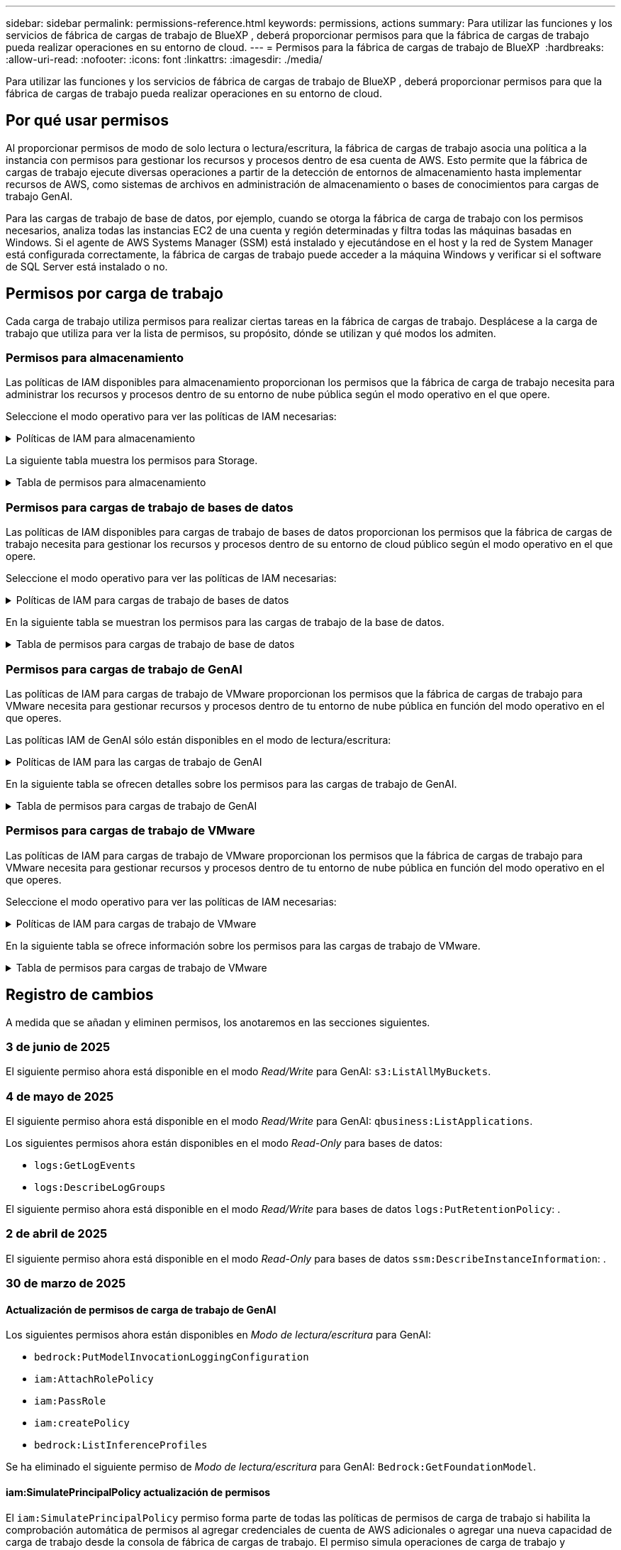 ---
sidebar: sidebar 
permalink: permissions-reference.html 
keywords: permissions, actions 
summary: Para utilizar las funciones y los servicios de fábrica de cargas de trabajo de BlueXP , deberá proporcionar permisos para que la fábrica de cargas de trabajo pueda realizar operaciones en su entorno de cloud. 
---
= Permisos para la fábrica de cargas de trabajo de BlueXP 
:hardbreaks:
:allow-uri-read: 
:nofooter: 
:icons: font
:linkattrs: 
:imagesdir: ./media/


[role="lead"]
Para utilizar las funciones y los servicios de fábrica de cargas de trabajo de BlueXP , deberá proporcionar permisos para que la fábrica de cargas de trabajo pueda realizar operaciones en su entorno de cloud.



== Por qué usar permisos

Al proporcionar permisos de modo de solo lectura o lectura/escritura, la fábrica de cargas de trabajo asocia una política a la instancia con permisos para gestionar los recursos y procesos dentro de esa cuenta de AWS. Esto permite que la fábrica de cargas de trabajo ejecute diversas operaciones a partir de la detección de entornos de almacenamiento hasta implementar recursos de AWS, como sistemas de archivos en administración de almacenamiento o bases de conocimientos para cargas de trabajo GenAI.

Para las cargas de trabajo de base de datos, por ejemplo, cuando se otorga la fábrica de carga de trabajo con los permisos necesarios, analiza todas las instancias EC2 de una cuenta y región determinadas y filtra todas las máquinas basadas en Windows. Si el agente de AWS Systems Manager (SSM) está instalado y ejecutándose en el host y la red de System Manager está configurada correctamente, la fábrica de cargas de trabajo puede acceder a la máquina Windows y verificar si el software de SQL Server está instalado o no.



== Permisos por carga de trabajo

Cada carga de trabajo utiliza permisos para realizar ciertas tareas en la fábrica de cargas de trabajo. Desplácese a la carga de trabajo que utiliza para ver la lista de permisos, su propósito, dónde se utilizan y qué modos los admiten.



=== Permisos para almacenamiento

Las políticas de IAM disponibles para almacenamiento proporcionan los permisos que la fábrica de carga de trabajo necesita para administrar los recursos y procesos dentro de su entorno de nube pública según el modo operativo en el que opere.

Seleccione el modo operativo para ver las políticas de IAM necesarias:

.Políticas de IAM para almacenamiento
[%collapsible]
====
[role="tabbed-block"]
=====
.Modo de solo lectura
--
[source, json]
----
{
  "Version": "2012-10-17",
  "Statement": [
    {
      "Effect": "Allow",
      "Action": [
        "fsx:Describe*",
        "fsx:ListTagsForResource",
        "ec2:Describe*",
        "kms:Describe*",
        "elasticfilesystem:Describe*",
        "kms:List*",
        "cloudwatch:GetMetricData",
        "cloudwatch:GetMetricStatistics"
      ],
      "Resource": "*"
    },
    {
      "Effect": "Allow",
      "Action": [
        "iam:SimulatePrincipalPolicy"
      ],
      "Resource": "*"
    }
  ]
}
----
--
.Modo de lectura/escritura
--
[source, json]
----
{
  "Version": "2012-10-17",
  "Statement": [
    {
      "Effect": "Allow",
      "Action": [
        "fsx:*",
        "ec2:Describe*",
        "ec2:CreateTags",
        "ec2:CreateSecurityGroup",
        "iam:CreateServiceLinkedRole",
        "kms:Describe*",
        "elasticfilesystem:Describe*",
        "kms:List*",
        "kms:CreateGrant",
        "cloudwatch:PutMetricData",
        "cloudwatch:GetMetricData",
        "iam:SimulatePrincipalPolicy",
        "cloudwatch:GetMetricStatistics"
      ],
      "Resource": "*"
    },
    {
      "Effect": "Allow",
      "Action": [
        "ec2:AuthorizeSecurityGroupEgress",
        "ec2:AuthorizeSecurityGroupIngress",
        "ec2:RevokeSecurityGroupEgress",
        "ec2:RevokeSecurityGroupIngress",
        "ec2:DeleteSecurityGroup"
      ],
      "Resource": "*",
      "Condition": {
        "StringLike": {
          "ec2:ResourceTag/AppCreator": "NetappFSxWF"
        }
      }
    }
  ]
}
----
--
=====
====
La siguiente tabla muestra los permisos para Storage.

.Tabla de permisos para almacenamiento
[%collapsible]
====
[cols="2, 2, 1, 1"]
|===
| Específico | Acción | Donde se utiliza | Modo 


| Crea un sistema de archivos FSx for ONTAP | fsx:CreateFileSystem* | Puesta en marcha | Lectura/Escritura 


| Cree un grupo de seguridad para un sistema de archivos FSx for ONTAP | ec2:CreateSecurityGroup | Puesta en marcha | Lectura/Escritura 


| Agregue etiquetas a un grupo de seguridad para un sistema de archivos FSx para ONTAP | ec2:CreateTags | Puesta en marcha | Lectura/Escritura 


.2+| Autorizar la salida e ingreso de grupos de seguridad para un sistema de archivos FSx para ONTAP | ec2:AuthorizeSecurityGroupEgress | Puesta en marcha | Lectura/Escritura 


| ec2:AuthorizeSecurityGroupIngress | Puesta en marcha | Lectura/Escritura 


| El rol otorgado proporciona comunicación entre FSx para ONTAP y otros servicios de AWS | iam:CreateServiceLinkedIn | Puesta en marcha | Lectura/Escritura 


.7+| Consulta los detalles que necesitas para rellenar el formulario de puesta en marcha del sistema de archivos FSx para ONTAP | ec2:DescribeVpcs  a| 
* Puesta en marcha
* Explora el ahorro

 a| 
* Solo lectura
* Lectura/Escritura




| ec2:DescribeSubnets  a| 
* Puesta en marcha
* Explora el ahorro

 a| 
* Solo lectura
* Lectura/Escritura




| ec2:regiones describidas  a| 
* Puesta en marcha
* Explora el ahorro

 a| 
* Solo lectura
* Lectura/Escritura




| ec2:DescribeSecurityGroups  a| 
* Puesta en marcha
* Explora el ahorro

 a| 
* Solo lectura
* Lectura/Escritura




| ec2:DescribeRouteTables  a| 
* Puesta en marcha
* Explora el ahorro

 a| 
* Solo lectura
* Lectura/Escritura




| ec2:DescribeNetworkinterfaces  a| 
* Puesta en marcha
* Explora el ahorro

 a| 
* Solo lectura
* Lectura/Escritura




| EC2:DescripbeVolumeStatus  a| 
* Puesta en marcha
* Explora el ahorro

 a| 
* Solo lectura
* Lectura/Escritura




.3+| Obtén los detalles clave de KMS y utilízalos para el cifrado FSx para ONTAP | Kms:CreateGrant | Puesta en marcha | Lectura/Escritura 


| Kms:describir* | Puesta en marcha  a| 
* Solo lectura
* Lectura/Escritura




| Kms:Lista* | Puesta en marcha  a| 
* Solo lectura
* Lectura/Escritura




| Obtenga detalles de volumen para las instancias de EC2 | ec2:DescribeVolumes  a| 
* Inventario
* Explora el ahorro

 a| 
* Solo lectura
* Lectura/Escritura




| Obtenga detalles para las instancias de EC2 | ec2:DescribInstances | Explora el ahorro  a| 
* Sólo lectura
* Lectura/Escritura




| Describa Elastic File System en la calculadora de ahorro | ElasticfileSystem:describe* | Explora el ahorro | Solo lectura 


| Enumera las etiquetas de los recursos de FSx for ONTAP | fsx:ListTagsForResource | Inventario  a| 
* Solo lectura
* Lectura/Escritura




.2+| Gestionar la salida y el ingreso de grupos de seguridad para un sistema de archivos FSx para ONTAP | ec2:RevokeSecurityGroupIngress | Operaciones de gestión | Lectura/Escritura 


| ec2:DeleteSecurityGroup | Operaciones de gestión | Lectura/Escritura 


.16+| Cree, vea y gestione recursos del sistema de archivos FSx para ONTAP | fsx:CreateVolume* | Operaciones de gestión | Lectura/Escritura 


| fsx:TagResource* | Operaciones de gestión | Lectura/Escritura 


| fsx:CreateStorageVirtualMachine* | Operaciones de gestión | Lectura/Escritura 


| fsx:DeleteFileSystem* | Operaciones de gestión | Lectura/Escritura 


| fsx:DeleteStorageVirtualMachine* | Operaciones de gestión | Lectura/Escritura 


| fsx:DescripciónFileSystems* | Inventario  a| 
* Solo lectura
* Lectura/Escritura




| fsx:DescripciónStorageVirtualMachines* | Inventario  a| 
* Solo lectura
* Lectura/Escritura




| fsx:UpdateFileSystem* | Operaciones de gestión | Lectura/Escritura 


| fsx:UpdateStorageVirtualMachine* | Operaciones de gestión | Lectura/Escritura 


| fsx:DescribeVolumes* | Inventario  a| 
* Solo lectura
* Lectura/Escritura




| fsx:UpdateVolume* | Operaciones de gestión | Lectura/Escritura 


| fsx:DeleteVolume* | Operaciones de gestión | Lectura/Escritura 


| fsx:UntagResource* | Operaciones de gestión | Lectura/Escritura 


| fsx:DescribeBackups* | Operaciones de gestión  a| 
* Solo lectura
* Lectura/Escritura




| fsx:CreateBackup* | Operaciones de gestión | Lectura/Escritura 


| fsx:CreateVolumeFromBackup* | Operaciones de gestión | Lectura/Escritura 


| Informar de las métricas de CloudWatch | Cloudwatch:PutMetricData | Operaciones de gestión | Lectura/Escritura 


.2+| Obtenga métricas de volumen y sistema de archivos | Cloudwatch:GetMetricData | Operaciones de gestión  a| 
* Solo lectura
* Lectura/Escritura




| Cloudwatch:GetMetricStatistics | Operaciones de gestión  a| 
* Solo lectura
* Lectura/Escritura


|===
====


=== Permisos para cargas de trabajo de bases de datos

Las políticas de IAM disponibles para cargas de trabajo de bases de datos proporcionan los permisos que la fábrica de cargas de trabajo necesita para gestionar los recursos y procesos dentro de su entorno de cloud público según el modo operativo en el que opere.

Seleccione el modo operativo para ver las políticas de IAM necesarias:

.Políticas de IAM para cargas de trabajo de bases de datos
[%collapsible]
====
[role="tabbed-block"]
=====
.Modo de solo lectura
--
[source, json]
----
{
  "Version": "2012-10-17",
  "Statement": [
    {
      "Sid": "CommonGroup",
      "Effect": "Allow",
      "Action": [
        "cloudwatch:GetMetricStatistics",
        "sns:ListTopics",
        "ec2:DescribeInstances",
        "ec2:DescribeVpcs",
        "ec2:DescribeSubnets",
        "ec2:DescribeSecurityGroups",
        "ec2:DescribeImages",
        "ec2:DescribeRegions",
        "ec2:DescribeRouteTables",
        "ec2:DescribeKeyPairs",
        "ec2:DescribeNetworkInterfaces",
        "ec2:DescribeInstanceTypes",
        "ec2:DescribeVpcEndpoints",
        "ec2:DescribeInstanceTypeOfferings",
        "ec2:DescribeSnapshots",
        "ec2:DescribeVolumes",
        "ec2:DescribeAddresses",
        "kms:ListAliases",
        "kms:ListKeys",
        "kms:DescribeKey",
        "cloudformation:ListStacks",
        "cloudformation:DescribeAccountLimits",
        "ds:DescribeDirectories",
        "fsx:DescribeVolumes",
        "fsx:DescribeBackups",
        "fsx:DescribeStorageVirtualMachines",
        "fsx:DescribeFileSystems",
        "servicequotas:ListServiceQuotas",
        "ssm:GetParametersByPath",
        "ssm:GetCommandInvocation",
        "ssm:SendCommand",
        "ssm:GetConnectionStatus",
        "ssm:DescribePatchBaselines",
        "ssm:DescribeInstancePatchStates",
        "ssm:ListCommands",
        "ssm:DescribeInstanceInformation",
        "fsx:ListTagsForResource"
        "logs:DescribeLogGroups"
      ],
      "Resource": [
        "*"
      ]
    },
    {
      "Sid": "SSMParameterStore",
      "Effect": "Allow",
      "Action": [
        "ssm:GetParameter",
        "ssm:GetParameters",
        "ssm:PutParameter",
        "ssm:DeleteParameters"
      ],
      "Resource": "arn:aws:ssm:*:*:parameter/netapp/wlmdb/*"
    },
    {
      "Sid": "SSMResponseCloudWatch",
      "Effect": "Allow",
      "Action": [
        "logs:GetLogEvents",
        "logs:PutRetentionPolicy"
      ],
      "Resource": "arn:aws:logs:*:*:log-group:netapp/wlmdb/*"
    },
    {
      "Effect": "Allow",
      "Action": [
        "iam:SimulatePrincipalPolicy"
      ],
      "Resource": "*"
    }
  ]
}
----
--
.Modo de lectura/escritura
--
[source, json]
----
{
  "Version": "2012-10-17",
  "Statement": [
    {
      "Sid": "EC2Group",
      "Effect": "Allow",
      "Action": [
        "ec2:AllocateAddress",
        "ec2:AllocateHosts",
        "ec2:AssignPrivateIpAddresses",
        "ec2:AssociateAddress",
        "ec2:AssociateRouteTable",
        "ec2:AssociateSubnetCidrBlock",
        "ec2:AssociateVpcCidrBlock",
        "ec2:AttachInternetGateway",
        "ec2:AttachNetworkInterface",
        "ec2:AttachVolume",
        "ec2:AuthorizeSecurityGroupEgress",
        "ec2:AuthorizeSecurityGroupIngress",
        "ec2:CreateVolume",
        "ec2:DeleteNetworkInterface",
        "ec2:DeleteSecurityGroup",
        "ec2:DeleteTags",
        "ec2:DeleteVolume",
        "ec2:DetachNetworkInterface",
        "ec2:DetachVolume",
        "ec2:DisassociateAddress",
        "ec2:DisassociateIamInstanceProfile",
        "ec2:DisassociateRouteTable",
        "ec2:DisassociateSubnetCidrBlock",
        "ec2:DisassociateVpcCidrBlock",
        "ec2:ModifyInstanceAttribute",
        "ec2:ModifyInstancePlacement",
        "ec2:ModifyNetworkInterfaceAttribute",
        "ec2:ModifySubnetAttribute",
        "ec2:ModifyVolume",
        "ec2:ModifyVolumeAttribute",
        "ec2:ReleaseAddress",
        "ec2:ReplaceRoute",
        "ec2:ReplaceRouteTableAssociation",
        "ec2:RevokeSecurityGroupEgress",
        "ec2:RevokeSecurityGroupIngress",
        "ec2:StartInstances",
        "ec2:StopInstances"
      ],
      "Resource": "*",
      "Condition": {
        "StringLike": {
          "ec2:ResourceTag/aws:cloudformation:stack-name": "WLMDB*"
        }
      }
    },
    {
      "Sid": "FSxNGroup",
      "Effect": "Allow",
      "Action": [
        "fsx:TagResource"
      ],
      "Resource": "*",
      "Condition": {
        "StringLike": {
          "aws:ResourceTag/aws:cloudformation:stack-name": "WLMDB*"
        }
      }
    },
    {
      "Sid": "CommonGroup",
      "Effect": "Allow",
      "Action": [
        "cloudformation:CreateStack",
        "cloudformation:DescribeStackEvents",
        "cloudformation:DescribeStacks",
        "cloudformation:ListStacks",
        "cloudformation:ValidateTemplate",
        "cloudformation:DescribeAccountLimits",
        "cloudwatch:GetMetricStatistics",
        "ds:DescribeDirectories",
        "ec2:CreateLaunchTemplate",
        "ec2:CreateLaunchTemplateVersion",
        "ec2:CreateNetworkInterface",
        "ec2:CreateSecurityGroup",
        "ec2:CreateTags",
        "ec2:CreateVpcEndpoint",
        "ec2:Describe*",
        "ec2:Get*",
        "ec2:RunInstances",
        "ec2:ModifyVpcAttribute",
        "ec2messages:*",
        "fsx:CreateFileSystem",
        "fsx:UpdateFileSystem",
        "fsx:CreateStorageVirtualMachine",
        "fsx:CreateVolume",
        "fsx:UpdateVolume",
        "fsx:Describe*",
        "fsx:List*",
        "kms:CreateGrant",
        "kms:Describe*",
        "kms:List*",
        "kms:GenerateDataKey",
        "kms:Decrypt",
        "logs:CreateLogGroup",
        "logs:CreateLogStream",
        "logs:DescribeLog*",
        "logs:GetLog*",
        "logs:ListLogDeliveries",
        "logs:PutLogEvents",
        "logs:TagResource",
        "logs:PutRetentionPolicy",
        "servicequotas:ListServiceQuotas",
        "sns:ListTopics",
        "sns:Publish",
        "ssm:Describe*",
        "ssm:Get*",
        "ssm:List*",
        "ssm:PutComplianceItems",
        "ssm:PutConfigurePackageResult",
        "ssm:PutInventory",
        "ssm:SendCommand",
        "ssm:UpdateAssociationStatus",
        "ssm:UpdateInstanceAssociationStatus",
        "ssm:UpdateInstanceInformation",
        "ssmmessages:*",
        "compute-optimizer:GetEnrollmentStatus",
        "compute-optimizer:PutRecommendationPreferences",
        "compute-optimizer:GetEffectiveRecommendationPreferences",
        "compute-optimizer:GetEC2InstanceRecommendations",
        "autoscaling:DescribeAutoScalingGroups",
        "autoscaling:DescribeAutoScalingInstances"
      ],
      "Resource": "*"
    },
    {
      "Sid": "ArnGroup",
      "Effect": "Allow",
      "Action": [
        "cloudformation:SignalResource"
      ],
      "Resource": [
        "arn:aws:cloudformation:*:*:stack/WLMDB*",
        "arn:aws:logs:*:*:log-group:WLMDB*"
      ]
    },
    {
      "Sid": "IAMGroup",
      "Effect": "Allow",
      "Action": [
        "iam:AddRoleToInstanceProfile",
        "iam:CreateInstanceProfile",
        "iam:CreateRole",
        "iam:DeleteInstanceProfile",
        "iam:GetPolicy",
        "iam:GetPolicyVersion",
        "iam:GetRole",
        "iam:GetRolePolicy",
        "iam:GetUser",
        "iam:PutRolePolicy",
        "iam:RemoveRoleFromInstanceProfile"
      ],
      "Resource": "*"
    },
    {
      "Sid": "IAMGroup1",
      "Effect": "Allow",
      "Action": "iam:CreateServiceLinkedRole",
      "Resource": "*",
      "Condition": {
        "StringLike": {
          "iam:AWSServiceName": "ec2.amazonaws.com"
        }
      }
    },
    {
      "Sid": "IAMGroup2",
      "Effect": "Allow",
      "Action": "iam:PassRole",
      "Resource": "*",
      "Condition": {
        "StringEquals": {
          "iam:PassedToService": "ec2.amazonaws.com"
        }
      }
    },
    {
      "Sid": "SSMParameterStore",
      "Effect": "Allow",
      "Action": [
        "ssm:GetParameter",
        "ssm:GetParameters",
        "ssm:PutParameter",
        "ssm:DeleteParameters"
      ],
      "Resource": "arn:aws:ssm:*:*:parameter/netapp/wlmdb/*"
    },
    {
      "Effect": "Allow",
      "Action": [
        "iam:SimulatePrincipalPolicy"
      ],
      "Resource": "*"
    }
  ]
}
----
--
=====
====
En la siguiente tabla se muestran los permisos para las cargas de trabajo de la base de datos.

.Tabla de permisos para cargas de trabajo de base de datos
[%collapsible]
====
[cols="2, 2, 1, 1"]
|===
| Específico | Acción | Donde se utiliza | Modo 


| Obtenga estadísticas de métricas de FSx para ONTAP, EBS y FSx para el servidor de archivos de Windows | Cloudwatch:GetMetricStatistics  a| 
* Inventario
* Explora el ahorro

 a| 
* Solo lectura
* Lectura/Escritura




| Listar y definir disparadores para eventos | sns:ListTopics | Puesta en marcha  a| 
* Solo lectura
* Lectura/Escritura




.4+| Obtenga detalles para las instancias de EC2 | ec2:DescribInstances  a| 
* Inventario
* Explora el ahorro

 a| 
* Solo lectura
* Lectura/Escritura




| ec2:DescribeKeyPairs | Puesta en marcha  a| 
* Solo lectura
* Lectura/Escritura




| ec2:DescribeNetworkinterfaces | Puesta en marcha  a| 
* Solo lectura
* Lectura/Escritura




| EC2:DescripciónTipos de InstanceTipos  a| 
* Puesta en marcha
* Explora el ahorro

 a| 
* Solo lectura
* Lectura/Escritura




.6+| Obtén los detalles que necesitas para rellenar el formulario de puesta en marcha de FSx para ONTAP | ec2:DescribeVpcs  a| 
* Puesta en marcha
* Inventario

 a| 
* Solo lectura
* Lectura/Escritura




| ec2:DescribeSubnets  a| 
* Puesta en marcha
* Inventario

 a| 
* Solo lectura
* Lectura/Escritura




| ec2:DescribeSecurityGroups | Puesta en marcha  a| 
* Solo lectura
* Lectura/Escritura




| ec2:DescribeImages | Puesta en marcha  a| 
* Solo lectura
* Lectura/Escritura




| ec2:regiones describidas | Puesta en marcha  a| 
* Solo lectura
* Lectura/Escritura




| ec2:DescribeRouteTables  a| 
* Puesta en marcha
* Inventario

 a| 
* Solo lectura
* Lectura/Escritura




| Obtenga cualquier extremo de VPC existente para determinar si es necesario crear nuevos extremos antes de las implementaciones | ec2:DescribeVpcEndpoints  a| 
* Puesta en marcha
* Inventario

 a| 
* Solo lectura
* Lectura/Escritura




| Cree puntos finales de VPC si no existen para los servicios requeridos independientemente de la conectividad de red pública en las instancias de EC2 | EC2:CreateVpcEndpoint | Puesta en marcha | Lectura/Escritura 


| Obtener tipos de instancias disponibles en la región para los nodos de validación (T2.micro/T3.micro) | EC2:DescripciónInstanceTypeOfferings | Puesta en marcha  a| 
* Solo lectura
* Lectura/Escritura




| Obtenga detalles de snapshot de cada volumen de EBS adjunto para calcular los precios y el ahorro | ec2:DescribSnapshots | Explora el ahorro  a| 
* Solo lectura
* Lectura/Escritura




| Obtén detalles de cada volumen de EBS adjunto para calcular los precios y el ahorro | ec2:DescribeVolumes  a| 
* Inventario
* Explora el ahorro

 a| 
* Solo lectura
* Lectura/Escritura




.3+| Obtenga información clave de KMS para el cifrado del sistema de archivos FSx para ONTAP | Kms:ListAliases | Puesta en marcha  a| 
* Solo lectura
* Lectura/Escritura




| Km:ListKeys | Puesta en marcha  a| 
* Solo lectura
* Lectura/Escritura




| Km:DescripbeKey | Puesta en marcha  a| 
* Solo lectura
* Lectura/Escritura




| Obtenga una lista de pilas de CloudFormation que se ejecutan en el entorno para comprobar el límite de cuota | Cloudformation:ListStacks | Puesta en marcha  a| 
* Solo lectura
* Lectura/Escritura




| Compruebe los límites de la cuenta para los recursos antes de activar el despliegue | Formación de nubes:DescribeAccountLimits | Puesta en marcha  a| 
* Solo lectura
* Lectura/Escritura




| Obtenga una lista de directorios activos gestionados por AWS en la región | ds:DescripbeDirectories | Puesta en marcha  a| 
* Solo lectura
* Lectura/Escritura




.5+| Obtén listas y detalles de volúmenes, backups, SVM, sistemas de archivos en AZs y etiquetas para el sistema de archivos FSx para ONTAP | fsx:DescribeVolumes  a| 
* Inventario
* Explore Ahorros

 a| 
* Solo lectura
* Lectura/Escritura




| fsx:DescripbeBackups  a| 
* Inventario
* Explore Ahorros

 a| 
* Solo lectura
* Lectura/Escritura




| fsx:DescribeStorageVirtualMachines  a| 
* Puesta en marcha
* Gestionar operaciones
* Inventario

 a| 
* Solo lectura
* Lectura/Escritura




| fsx:DescripciónFileSystems  a| 
* Puesta en marcha
* Gestionar operaciones
* Inventario
* Explora el ahorro

 a| 
* Solo lectura
* Lectura/Escritura




| fsx:ListTagsForResource | Gestionar operaciones  a| 
* Solo lectura
* Lectura/Escritura




| Obtenga los límites de cuotas de servicio para CloudFormation y VPC | ServiceQuotas:ListServiceQuotas | Puesta en marcha  a| 
* Solo lectura
* Lectura/Escritura




| Utilice la consulta basada en SSM para obtener la lista actualizada de regiones soportadas por FSx para ONTAP | ssm:GetParametersByPath | Puesta en marcha  a| 
* Solo lectura
* Lectura/Escritura




| Sondee la respuesta de SSM después de enviar el comando para gestionar las operaciones posteriores al despliegue | ssm:GetCommandInvocation  a| 
* Gestionar operaciones
* Inventario
* Explora el ahorro
* Optimización

 a| 
* Solo lectura
* Lectura/Escritura




| Envíe comandos sobre SSM a instancias EC2 | ssm:SendCommand  a| 
* Gestionar operaciones
* Inventario
* Explora el ahorro
* Optimización

 a| 
* Solo lectura
* Lectura/Escritura




| Obtener el estado de conectividad de SSM en las instancias posteriores al despliegue | ssm:GetConnectionStatus  a| 
* Gestionar operaciones
* Inventario
* Optimización

 a| 
* Solo lectura
* Lectura/Escritura




| Recuperar el estado de asociación de SSM para un grupo de instancias EC2 gestionadas (nodos SQL) | ssm:Descripción InstanceInformation | Inventario | Lea 


| Obtenga la lista de líneas base de parches disponibles para la evaluación de parches del sistema operativo | ssm:DescripciónPatchBaselines | Optimización  a| 
* Solo lectura
* Lectura/Escritura




| Obtener el estado de aplicación de parches en las instancias de Windows EC2 para la evaluación de parches del sistema operativo | ssm:DescripciónInstancePatchStates | Optimización  a| 
* Solo lectura
* Lectura/Escritura




| Enumere los comandos ejecutados por AWS Patch Manager en las instancias EC2 para la gestión de parches del sistema operativo | ssm: ListCommands | Optimización  a| 
* Solo lectura
* Lectura/Escritura




| Compruebe si la cuenta está inscrita en AWS Compute Optimizer | Compute-Optimizer:GetEnrollmentStatus  a| 
* Explora el ahorro
* Optimización

| Lectura/Escritura 


| Actualice una preferencia de recomendación existente en AWS Compute Optimizer para adaptar las sugerencias para las cargas de trabajo de SQL Server | Compute-Optimizer:PutRecommendationPreferences  a| 
* Explora el ahorro
* Optimización

| Lectura/Escritura 


| Obtener preferencias de recomendación que están en vigor para un recurso determinado de AWS Compute Optimizer | Compute-Optimizer:GetEffectiveRecommendationPreferences  a| 
* Explora el ahorro
* Optimización

| Lectura/Escritura 


| Obtenga recomendaciones que AWS Compute Optimizer genera para las instancias de Amazon Elastic Compute Cloud (Amazon EC2) | Compute-Optimizer:GetEC2InstanceRecommendations  a| 
* Explora el ahorro
* Optimización

| Lectura/Escritura 


.2+| Compruebe la asociación de instancias a grupos de escala automática | escala automática:DescripciónAutoScalingGroups  a| 
* Explora el ahorro
* Optimización

| Lectura/Escritura 


| escala automática:DescripciónAutoScalingInstances  a| 
* Explora el ahorro
* Optimización

| Lectura/Escritura 


.4+| Obtenga, enumere, cree y elimine parámetros de SSM para las credenciales de usuario de AD, FSx para ONTAP y SQL utilizadas durante la implementación o administradas en su cuenta de AWS | ssm:getParameter ^1^  a| 
* Puesta en marcha
* Gestionar operaciones

 a| 
* Solo lectura
* Lectura/Escritura




| ssm:GetParameters ^1^ | Gestionar operaciones  a| 
* Solo lectura
* Lectura/Escritura




| ssm:PutParameter ^1^  a| 
* Puesta en marcha
* Gestionar operaciones

 a| 
* Solo lectura
* Lectura/Escritura




| ssm:DeleteParameters ^1^ | Gestionar operaciones  a| 
* Solo lectura
* Lectura/Escritura




.9+| Asocie recursos de red a nodos SQL y nodos de validación, y agregue IP secundarias adicionales a nodos SQL | EC2:AllocateAddress ^1^ | Puesta en marcha | Lectura/Escritura 


| EC2:AllocateHosts ^1^ | Puesta en marcha | Lectura/Escritura 


| EC2:AssignPrivateIpAddresses ^1^ | Puesta en marcha | Lectura/Escritura 


| EC2:AssociateAddress ^1^ | Puesta en marcha | Lectura/Escritura 


| EC2:AssociateRouteTable ^1^ | Puesta en marcha | Lectura/Escritura 


| EC2:AssociateSubnetCidrBlock ^1^ | Puesta en marcha | Lectura/Escritura 


| EC2:AssociateVpcCidrBlock ^1^ | Puesta en marcha | Lectura/Escritura 


| EC2:AttachInternetGateway ^1^ | Puesta en marcha | Lectura/Escritura 


| EC2:AttachNetworkInterface ^1^ | Puesta en marcha | Lectura/Escritura 


| Conecte los volúmenes de EBS necesarios a los nodos SQL para la puesta en marcha | ec2:AttachVolume | Puesta en marcha | Lectura/Escritura 


.2+| Asocie grupos de seguridad y modifique reglas para los nodos aprovisionados | ec2:AuthorizeSecurityGroupEgress | Puesta en marcha | Lectura/Escritura 


| ec2:AuthorizeSecurityGroupIngress | Puesta en marcha | Lectura/Escritura 


| Cree los volúmenes de EBS necesarios para los nodos SQL para la puesta en marcha | ec2:CreateVolume | Puesta en marcha | Lectura/Escritura 


.11+| Elimine los nodos de validación temporales creados del tipo T2.micro y para la reversión o el reintento de EC2 nodos SQL fallidos | ec2:DeleteNetworkInterface | Puesta en marcha | Lectura/Escritura 


| ec2:DeleteSecurityGroup | Puesta en marcha | Lectura/Escritura 


| ec2:DeleteTags | Puesta en marcha | Lectura/Escritura 


| ec2:DeleteVolume | Puesta en marcha | Lectura/Escritura 


| EC2:DetachNetworkInterface | Puesta en marcha | Lectura/Escritura 


| ec2:DetachVolume | Puesta en marcha | Lectura/Escritura 


| EC2:DisasociateAddress | Puesta en marcha | Lectura/Escritura 


| ec2:DisasociateIamInstanceProfile | Puesta en marcha | Lectura/Escritura 


| EC2:DisAssociateRouteTable | Puesta en marcha | Lectura/Escritura 


| EC2:DisasociateSubnetCidrBlock | Puesta en marcha | Lectura/Escritura 


| EC2:DisasociateVpcCidrBlock | Puesta en marcha | Lectura/Escritura 


.7+| Modificar atributos para instancias SQL creadas. Solo se aplica a los nombres que comienzan con WLMDB. | ec2:ModificyInstanceAttribute | Puesta en marcha | Lectura/Escritura 


| EC2:ModifyInstanceColocación | Puesta en marcha | Lectura/Escritura 


| ec2:ModificyNetworkInterfaceAttribute | Puesta en marcha | Lectura/Escritura 


| EC2:ModifySubnetAttribute | Puesta en marcha | Lectura/Escritura 


| ec2:ModifiyVolume | Puesta en marcha | Lectura/Escritura 


| ec2:ModifyVolumeAttribute | Puesta en marcha | Lectura/Escritura 


| EC2:ModifyVpcAttribute | Puesta en marcha | Lectura/Escritura 


.5+| Desasociar y destruir instancias de validación | EC2:Release Address | Puesta en marcha | Lectura/Escritura 


| EC2:ReplaceRoute | Puesta en marcha | Lectura/Escritura 


| EC2:ReplaceRouteTableAssociation | Puesta en marcha | Lectura/Escritura 


| ec2:RevokeSecurityGroupEgress | Puesta en marcha | Lectura/Escritura 


| ec2:RevokeSecurityGroupIngress | Puesta en marcha | Lectura/Escritura 


| Inicie las instancias desplegadas | ec2:StartuStarInstances | Puesta en marcha | Lectura/Escritura 


| Pare las instancias desplegadas | ec2:StopInstances | Puesta en marcha | Lectura/Escritura 


| Etiquete valores personalizados para los recursos de Amazon FSx for NetApp ONTAP creados por WLMDB para obtener detalles de facturación durante la gestión de recursos | fsx:TagResource ^1^  a| 
* Puesta en marcha
* Gestionar operaciones

| Lectura/Escritura 


.5+| Cree y valide la plantilla de CloudFormation para el despliegue | Cloudformation:CreateStack | Puesta en marcha | Lectura/Escritura 


| Cloudformation:DescribeStackEvents | Puesta en marcha | Lectura/Escritura 


| Cloudformation:Describacks | Puesta en marcha | Lectura/Escritura 


| Cloudformation:ListStacks | Puesta en marcha | Lectura/Escritura 


| Cloudformation:ValidateTemplate | Puesta en marcha | Lectura/Escritura 


| Recuperar métricas para la recomendación de optimización de cálculo | Cloudwatch:GetMetricStatistics | Explora el ahorro | Lectura/Escritura 


| Recuperar directorios disponibles en la región | ds:DescripbeDirectories | Puesta en marcha | Lectura/Escritura 


.2+| Agregue reglas para el grupo de seguridad asociado a las instancias EC2 provisionadas | ec2:AuthorizeSecurityGroupEgress | Puesta en marcha | Lectura/Escritura 


| ec2:AuthorizeSecurityGroupIngress | Puesta en marcha | Lectura/Escritura 


.2+| Cree plantillas de pila anidadas para reintentos y rollback | EC2:CreateLaunchTemplate | Puesta en marcha | Lectura/Escritura 


| EC2:CreateLaunchTemplateVersion | Puesta en marcha | Lectura/Escritura 


.3+| Gestionar etiquetas y seguridad de red en las instancias creadas | ec2:CreateNetworkInterface | Puesta en marcha | Lectura/Escritura 


| ec2:CreateSecurityGroup | Puesta en marcha | Lectura/Escritura 


| ec2:CreateTags | Puesta en marcha | Lectura/Escritura 


| Suprima el grupo de seguridad creado temporalmente para los nodos de validación | ec2:DeleteSecurityGroup | Puesta en marcha | Lectura/Escritura 


.2+| Obtener detalles de instancia para el provisionamiento | EC2:Describir*  a| 
* Puesta en marcha
* Inventario
* Explora el ahorro

| Lectura/Escritura 


| EC2:GET*  a| 
* Puesta en marcha
* Inventario
* Explora el ahorro

| Lectura/Escritura 


| Inicie las instancias creadas | ec2:RunInstances | Puesta en marcha | Lectura/Escritura 


| Systems Manager utiliza el extremo del servicio de entrega de mensajes de AWS para las operaciones de API | ec2messages:*  a| 
* Implementación *Inventario

| Lectura/Escritura 


.3+| Crear FSx para los recursos de ONTAP necesarios para aprovisionamiento. Para los sistemas FSx para ONTAP existentes, se crea un nuevo SVM para alojar los volúmenes de SQL. | fsx:CreateFileSystem | Puesta en marcha | Lectura/Escritura 


| fsx:CreateStorageVirtualMachine | Puesta en marcha | Lectura/Escritura 


| fsx:CreateVolume  a| 
* Puesta en marcha
* Gestionar operaciones

| Lectura/Escritura 


.2+| Obtén más información sobre FSx para ONTAP | fsx:describe*  a| 
* Puesta en marcha
* Inventario
* Gestionar operaciones
* Explora el ahorro

| Lectura/Escritura 


| fsx:List*  a| 
* Puesta en marcha
* Inventario

| Lectura/Escritura 


| Cambie el tamaño de FSx para el sistema de archivos ONTAP para solucionar el margen adicional del sistema de archivos | fsx:UpdateFilesystem | Optimización | Lectura/Escritura 


| Cambie el tamaño de los volúmenes para corregir los tamaños de los registros y las unidades de TempDB | fsx:UpdateVolume | Optimización | Lectura/Escritura 


.4+| Obtén los detalles clave de KMS y utilízalos para el cifrado FSx para ONTAP | Kms:CreateGrant | Puesta en marcha | Lectura/Escritura 


| Kms:describir* | Puesta en marcha | Lectura/Escritura 


| Kms:Lista* | Puesta en marcha | Lectura/Escritura 


| Km:GenerateDataKey | Puesta en marcha | Lectura/Escritura 


.7+| Cree registros de CloudWatch para la validación y el aprovisionamiento de scripts que se ejecutan en instancias EC2 | Registros:CreateLogGroup | Puesta en marcha | Lectura/Escritura 


| Registros:CreateLogStream | Puesta en marcha | Lectura/Escritura 


| Registros:DescribeLog* | Puesta en marcha | Lectura/Escritura 


| Registros:GetLog* | Puesta en marcha | Lectura/Escritura 


| Logs:ListLogDeliveries | Puesta en marcha | Lectura/Escritura 


| Logs:PutLogEvents  a| 
* Puesta en marcha
* Gestionar operaciones

| Lectura/Escritura 


| Logs:TagResource | Puesta en marcha | Lectura/Escritura 


| La fábrica de cargas de trabajo cambia a los registros de Amazon CloudWatch para la instancia SQL al encontrar el truncamiento de salida de SSM | Logs:GetLogEvents  a| 
* Evaluación del almacenamiento (optimización)
* Inventario

 a| 
* Solo lectura
* Lectura/Escritura




| Permitir que la fábrica de cargas de trabajo obtenga grupos de registros actuales y comprobar que la retención esté establecida para grupos de registros creados por la fábrica de cargas de trabajo | Logs:DescripbeLogGroups  a| 
* Evaluación del almacenamiento (optimización)
* Inventario

| Solo lectura 


| Permitir que la fábrica de cargas de trabajo defina una política de retención de un día para los grupos de logs creados por la fábrica de cargas de trabajo para evitar la acumulación innecesaria de flujos de log para las salidas de comandos SSM | Logs:PutRetentionPolicy  a| 
* Evaluación del almacenamiento (optimización)
* Inventario

 a| 
* Solo lectura
* Lectura/Escritura




| Cree secretos en una cuenta de usuario para las credenciales proporcionadas para SQL, el dominio y FSx para ONTAP | ServiceQuotas:ListServiceQuotas | Puesta en marcha | Lectura/Escritura 


.2+| Enumere los temas de SNS del cliente y publique en el SNS de backend de WLMDB, así como en el SNS del cliente, si está seleccionado | sns:ListTopics | Puesta en marcha | Lectura/Escritura 


| sns: Publicar | Puesta en marcha | Lectura/Escritura 


.11+| Permisos SSM necesarios para ejecutar el script de detección en instancias SQL aprovisionadas y para obtener la lista más reciente de regiones AWS compatibles con FSx para ONTAP. | ssm:DESCRIBE* | Puesta en marcha | Lectura/Escritura 


| ssm:GET*  a| 
* Puesta en marcha
* Gestionar operaciones

| Lectura/Escritura 


| ssm: Lista* | Puesta en marcha | Lectura/Escritura 


| ssm:PutComplianceItems | Puesta en marcha | Lectura/Escritura 


| ssm:PutConfigurePackageResult | Puesta en marcha | Lectura/Escritura 


| ssm: Inventario de PutInventory | Puesta en marcha | Lectura/Escritura 


| ssm:SendCommand  a| 
* Puesta en marcha
* Inventario
* Gestionar operaciones

| Lectura/Escritura 


| ssm: UpdateAssociationStatus | Puesta en marcha | Lectura/Escritura 


| ssm:UpdateInstanceAssociationStatus | Puesta en marcha | Lectura/Escritura 


| ssm:UpdateInstanceInformation | Puesta en marcha | Lectura/Escritura 


| ssmmessages:*  a| 
* Puesta en marcha
* Inventario
* Gestionar operaciones

| Lectura/Escritura 


.4+| Guardar credenciales para FSX para ONTAP, Active Directory y el usuario SQL (solo para la autenticación de usuario SQL) | ssm:getParameter ^1^  a| 
* Puesta en marcha
* Gestionar operaciones
* Inventario

| Lectura/Escritura 


| ssm:GetParameters ^1^  a| 
* Puesta en marcha
* Inventario

| Lectura/Escritura 


| ssm:PutParameter ^1^  a| 
* Puesta en marcha
* Gestionar operaciones

| Lectura/Escritura 


| ssm:DeleteParameters ^1^  a| 
* Puesta en marcha
* Gestionar operaciones

| Lectura/Escritura 


| La pila de CloudFormation de señales se ha producido correctamente o ha fallado. | Formación de nubes:SignalResource ^1^ | Puesta en marcha | Lectura/Escritura 


| Agregue el rol EC2 creado por la plantilla al perfil de instancia de EC2 para permitir que los scripts de EC2 accedan a los recursos necesarios para el despliegue. | iam:AddRoleToInstanceProfile | Puesta en marcha | Lectura/Escritura 


| Cree un perfil de instancia para EC2 y adjunte el rol EC2 creado. | iam:CreateInstanceProfile | Puesta en marcha | Lectura/Escritura 


| Cree un rol EC2 a través de una plantilla con los permisos enumerados a continuación | iam:CreateRole | Puesta en marcha | Lectura/Escritura 


| Crear rol vinculado al servicio EC2 | iam:CreateServiceLinkedRole ^2^ | Puesta en marcha | Lectura/Escritura 


| Suprimir perfil de instancia creado durante el despliegue específicamente para los nodos de validación | iam:DeleteInstanceProfile | Puesta en marcha | Lectura/Escritura 


.5+| Obtenga los detalles del rol y la política para determinar las brechas en los permisos y validarlas para la implementación | iam: GetPolicy | Puesta en marcha | Lectura/Escritura 


| iam:GetPolicyVersion | Puesta en marcha | Lectura/Escritura 


| iam:GetRole | Puesta en marcha | Lectura/Escritura 


| iam: GetRolePolicy | Puesta en marcha | Lectura/Escritura 


| iam: GetUser | Puesta en marcha | Lectura/Escritura 


| Transfiera el rol creado a la instancia EC2 | iam:PassRole ^3^ | Puesta en marcha | Lectura/Escritura 


| Agregue una política con los permisos necesarios al rol EC2 creado | iam:PutRolePolicy | Puesta en marcha | Lectura/Escritura 


| Separe el rol del perfil de instancia de EC2 aprovisionado | iam:RemoveRoleFromInstanceProfile | Puesta en marcha | Lectura/Escritura 


| Simule operaciones de carga de trabajo para validar los permisos disponibles y compárelos con los permisos necesarios para la cuenta de AWS | iam: Política de SimulatePrincipalPolicy | Puesta en marcha  a| 
* Solo lectura
* Lectura/Escritura


|===
. El permiso está restringido a los recursos que comienzan con WLMDB.
. «iam:CreateServiceLinkedRole» limitado por «iam:AWSServiceName»: «ec2.amazonaws.com"*
. “iam:PassRole” limitado por “iam:PassedToService”: “ec2.amazonaws.com"*


====


=== Permisos para cargas de trabajo de GenAI

Las políticas de IAM para cargas de trabajo de VMware proporcionan los permisos que la fábrica de cargas de trabajo para VMware necesita para gestionar recursos y procesos dentro de tu entorno de nube pública en función del modo operativo en el que operes.

Las políticas IAM de GenAI sólo están disponibles en el modo de lectura/escritura:

.Políticas de IAM para las cargas de trabajo de GenAI
[%collapsible]
====
[source, json]
----
{
  "Version": "2012-10-17",
  "Statement": [
    {
      "Sid": "CloudformationGroup",
      "Effect": "Allow",
      "Action": [
        "cloudformation:CreateStack",
        "cloudformation:DescribeStacks"
      ],
      "Resource": "arn:aws:cloudformation:*:*:stack/wlmai*/*"
    },
    {
      "Sid": "EC2Group",
      "Effect": "Allow",
      "Action": [
        "ec2:AuthorizeSecurityGroupEgress",
        "ec2:AuthorizeSecurityGroupIngress"
      ],
      "Resource": "*",
      "Condition": {
        "StringLike": {
          "ec2:ResourceTag/aws:cloudformation:stack-name": "wlmai*"
        }
      }
    },
    {
      "Sid": "EC2DescribeGroup",
      "Effect": "Allow",
      "Action": [
        "ec2:DescribeRegions",
        "ec2:DescribeTags",
        "ec2:CreateVpcEndpoint",
        "ec2:CreateSecurityGroup",
        "ec2:CreateTags",
        "ec2:DescribeVpcs",
        "ec2:DescribeSubnets",
        "ec2:DescribeRouteTables",
        "ec2:DescribeKeyPairs",
        "ec2:DescribeSecurityGroups",
        "ec2:DescribeVpcEndpoints",
        "ec2:DescribeInstances",
        "ec2:DescribeImages",
        "ec2:RevokeSecurityGroupEgress",
        "ec2:RevokeSecurityGroupIngress",
        "ec2:RunInstances"
      ],
      "Resource": "*"
    },
    {
      "Sid": "IAMGroup",
      "Effect": "Allow",
      "Action": [
        "iam:CreateRole",
        "iam:CreateInstanceProfile",
        "iam:AddRoleToInstanceProfile",
        "iam:PutRolePolicy",
        "iam:GetRolePolicy",
        "iam:GetRole",
        "iam:TagRole"
      ],
      "Resource": "*"
    },
    {
      "Sid": "IAMGroup2",
      "Effect": "Allow",
      "Action": "iam:PassRole",
      "Resource": "*",
      "Condition": {
        "StringEquals": {
          "iam:PassedToService": "ec2.amazonaws.com"
        }
      }
    },
    {
      "Sid": "FSXNGroup",
      "Effect": "Allow",
      "Action": [
        "fsx:DescribeVolumes",
        "fsx:DescribeFileSystems",
        "fsx:DescribeStorageVirtualMachines",
        "fsx:ListTagsForResource"
      ],
      "Resource": "*"
    },
    {
      "Sid": "FSXNGroup2",
      "Effect": "Allow",
      "Action": [
        "fsx:UntagResource",
        "fsx:TagResource"
      ],
      "Resource": [
        "arn:aws:fsx:*:*:volume/*/*",
        "arn:aws:fsx:*:*:storage-virtual-machine/*/*"
      ]
    },
    {
      "Sid": "SSMParameterStore",
      "Effect": "Allow",
      "Action": [
        "ssm:GetParameter",
        "ssm:PutParameter"
      ],
      "Resource": "arn:aws:ssm:*:*:parameter/netapp/wlmai/*"
    },
    {
      "Sid": "SSM",
      "Effect": "Allow",
      "Action": [
        "ssm:GetParameters",
        "ssm:GetParametersByPath"
      ],
      "Resource": "arn:aws:ssm:*:*:parameter/aws/service/*"
    },
    {
      "Sid": "SSMMessages",
      "Effect": "Allow",
      "Action": [
        "ssm:GetCommandInvocation"
      ],
      "Resource": "*"
    },
    {
      "Sid": "SSMCommandDocument",
      "Effect": "Allow",
      "Action": [
        "ssm:SendCommand"
      ],
      "Resource": [
        "arn:aws:ssm:*:*:document/AWS-RunShellScript"
      ]
    },
    {
      "Sid": "SSMCommandInstance",
      "Effect": "Allow",
      "Action": [
        "ssm:SendCommand",
        "ssm:GetConnectionStatus"
      ],
      "Resource": [
        "arn:aws:ec2:*:*:instance/*"
      ],
      "Condition": {
        "StringLike": {
          "ssm:resourceTag/aws:cloudformation:stack-name": "wlmai-*"
        }
      }
    },
    {
      "Sid": "KMS",
      "Effect": "Allow",
      "Action": [
        "kms:GenerateDataKey",
        "kms:Decrypt"
      ],
      "Resource": "*"
    },
    {
      "Sid": "SNS",
      "Effect": "Allow",
      "Action": [
        "sns:Publish"
      ],
      "Resource": "*"
    },
    {
      "Sid": "CloudWatch",
      "Effect": "Allow",
      "Action": [
        "logs:DescribeLogGroups"
      ],
      "Resource": "*"
    },
    {
      "Sid": "CloudWatchAiEngine",
      "Effect": "Allow",
      "Action": [
        "logs:CreateLogGroup",
        "logs:PutRetentionPolicy",
        "logs:TagResource",
        "logs:DescribeLogStreams"
      ],
      "Resource": "arn:aws:logs:*:*:log-group:/netapp/wlmai*"
    },
    {
      "Sid": "CloudWatchAiEngineLogStream",
      "Effect": "Allow",
      "Action": [
        "logs:GetLogEvents"
      ],
      "Resource": "arn:aws:logs:*:*:log-group:/netapp/wlmai*:*"
    },
    {
      "Sid": "BedrockGroup",
      "Effect": "Allow",
      "Action": [
        "bedrock:InvokeModelWithResponseStream",
        "bedrock:InvokeModel",
        "bedrock:ListFoundationModels",
        "bedrock:GetFoundationModelAvailability",
        "bedrock:GetModelInvocationLoggingConfiguration",
        "bedrock:PutModelInvocationLoggingConfiguration",
        "bedrock:ListInferenceProfiles"
      ],
      "Resource": "*"
    },
    {
      "Sid": "CloudWatchBedrock",
      "Effect": "Allow",
      "Action": [
        "logs:CreateLogGroup",
        "logs:PutRetentionPolicy",
        "logs:TagResource"
      ],
      "Resource": "arn:aws:logs:*:*:log-group:/aws/bedrock*"
    },
    {
      "Sid": "BedrockLoggingAttachRole",
      "Effect": "Allow",
      "Action": [
        "iam:AttachRolePolicy",
        "iam:PassRole"
      ],
      "Resource": "arn:aws:iam::*:role/NetApp_AI_Bedrock*"
    },
    {
      "Sid": "BedrockLoggingIamOperations",
      "Effect": "Allow",
      "Action": [
        "iam:CreatePolicy"
      ],
      "Resource": "*"
    },
    {
      "Sid": "QBusiness",
      "Effect": "Allow",
      "Action": [
        "qbusiness:ListApplications"
      ],
      "Resource": "*"
    },
    {
      "Sid": "S3",
      "Effect": "Allow",
      "Action": [
        "s3:ListAllMyBuckets"
      ],
      "Resource": "*"
    },
    {
      "Effect": "Allow",
      "Action": [
        "iam:SimulatePrincipalPolicy"
      ],
      "Resource": "*"
    }
  ]
}
----
====
En la siguiente tabla se ofrecen detalles sobre los permisos para las cargas de trabajo de GenAI.

.Tabla de permisos para cargas de trabajo de GenAI
[%collapsible]
====
[cols="2, 2, 1, 1"]
|===
| Específico | Acción | Donde se utiliza | Modo 


| Cree una pila de formación de cloud del motor de IA durante las operaciones de puesta en marcha y recompilación | Cloudformation:CreateStack | Puesta en marcha | Lectura/Escritura 


| Cree la pila de formación de cloud del motor de IA | Cloudformation:Describacks | Puesta en marcha | Lectura/Escritura 


| Enumere las regiones del asistente de despliegue del motor AI | ec2:regiones describidas | Puesta en marcha | Lectura/Escritura 


| Mostrar etiquetas de motor AI | ec2:etiquetas a describTags | Puesta en marcha | Lectura/Escritura 


| Lista de depósitos S3 | s3:ListAllMyBuckets | Puesta en marcha | Lectura/Escritura 


| Enumere los extremos de VPC antes de crear la pila del motor de AI | EC2:CreateVpcEndpoint | Puesta en marcha | Lectura/Escritura 


| Cree un grupo de seguridad del motor de IA durante la creación de la pila del motor de IA durante las operaciones de implementación y reconstrucción | ec2:CreateSecurityGroup | Puesta en marcha | Lectura/Escritura 


| Etiquete los recursos creados por la creación de pila de motores de IA durante las operaciones de implementación y recompilación | ec2:CreateTags | Puesta en marcha | Lectura/Escritura 


.2+| Publique eventos cifrados en el backend WLMAI desde la pila del motor AI | Km:GenerateDataKey | Puesta en marcha | Lectura/Escritura 


| Km:descifrar | Puesta en marcha | Lectura/Escritura 


| Publique eventos y recursos personalizados en el backend WLMAI desde la pila ai-engine | sns: Publicar | Puesta en marcha | Lectura/Escritura 


| Mostrar los PC virtuales durante el asistente de despliegue del motor AI | ec2:DescribeVpcs | Puesta en marcha | Lectura/Escritura 


| Muestra las subredes del asistente de despliegue del motor AI | ec2:DescribeSubnets | Puesta en marcha | Lectura/Escritura 


| Obtenga tablas de ruta durante la puesta en marcha y recompilación del motor de IA | ec2:DescribeRouteTables | Puesta en marcha | Lectura/Escritura 


| Enumere los pares de claves durante el asistente de implementación del motor de IA | ec2:DescribeKeyPairs | Puesta en marcha | Lectura/Escritura 


| Enumerar los grupos de seguridad durante la creación de la pila del motor AI (para buscar grupos de seguridad en los extremos privados) | ec2:DescribeSecurityGroups | Puesta en marcha | Lectura/Escritura 


| Consigue extremos de VPC para determinar si se deben crear alguno durante la puesta en marcha del motor de IA | ec2:DescribeVpcEndpoints | Puesta en marcha | Lectura/Escritura 


| Enumere las aplicaciones de Amazon Q Business | Qbusiness:ListApplications | Puesta en marcha | Lectura/Escritura 


| Enumere las instancias para averiguar el estado del motor de IA | ec2:DescribInstances | Resolución de problemas | Lectura/Escritura 


| Enumera imágenes durante la creación de la pila del motor de IA durante las operaciones de implementación y recompilación | ec2:DescribeImages | Puesta en marcha | Lectura/Escritura 


.2+| Cree y actualice la instancia de IA y el grupo de seguridad de punto final privado durante la creación de la pila de instancias de AI durante las operaciones de despliegue y reconstrucción | ec2:RevokeSecurityGroupEgress | Puesta en marcha | Lectura/Escritura 


| ec2:RevokeSecurityGroupIngress | Puesta en marcha | Lectura/Escritura 


| Ejecutar el motor de IA durante la creación de pilas de formación de nube durante las operaciones de puesta en marcha y recompilación | ec2:RunInstances | Puesta en marcha | Lectura/Escritura 


.2+| Asocie grupos de seguridad y modifique las reglas del motor de IA durante la creación de la pila durante las operaciones de puesta en marcha y recompilación | ec2:AuthorizeSecurityGroupEgress | Puesta en marcha | Lectura/Escritura 


| ec2:AuthorizeSecurityGroupIngress | Puesta en marcha | Lectura/Escritura 


| Consulte el estado de registro de Amazon Bedrock/Amazon CloudWatch durante la implementación del motor de IA | Bedrock:GetModelInvocationLoggingConfiguration | Puesta en marcha | Lectura/Escritura 


| Inicie una solicitud de chat para uno de los modelos básicos | Bedrock:InvokeModelWithResponseStream | Puesta en marcha | Lectura/Escritura 


| Iniciar solicitud de chat/inserción para modelos de base | Bedrock:InvokeModel | Puesta en marcha | Lectura/Escritura 


| Muestra los modelos de base disponibles en una región | Bedrock:ListFoundationModels | Puesta en marcha | Lectura/Escritura 


| Obtenga información sobre un modelo de fundación | Bedrock:GetFoundationModel | Puesta en marcha | Lectura/Escritura 


| Verifique el acceso al modelo de base | Bedrock:GetFoundationModelAvailability | Puesta en marcha | Lectura/Escritura 


| Verifique la necesidad de crear un grupo de registros de Amazon CloudWatch durante las operaciones de despliegue y reconstrucción | Logs:DescripbeLogGroups | Puesta en marcha | Lectura/Escritura 


| Obtén regiones que dan soporte a FSx y Amazon Bedrock durante el asistente del motor de IA | ssm:GetParametersByPath | Puesta en marcha | Lectura/Escritura 


| Obtenga la imagen más reciente de Amazon Linux para la puesta en marcha del motor de IA durante las operaciones de puesta en marcha y recompilación | ssm: GetParameters | Puesta en marcha | Lectura/Escritura 


| Obtenga la respuesta SSM del comando enviado al motor AI | ssm:GetCommandInvocation | Puesta en marcha | Lectura/Escritura 


.2+| Compruebe la conexión del SSM al motor AI | ssm:SendCommand | Puesta en marcha | Lectura/Escritura 


| ssm:GetConnectionStatus | Puesta en marcha | Lectura/Escritura 


.8+| Cree un perfil de instancia del motor de IA durante la creación de pila durante las operaciones de puesta en marcha y recompilación | iam:CreateRole | Puesta en marcha | Lectura/Escritura 


| iam:CreateInstanceProfile | Puesta en marcha | Lectura/Escritura 


| iam:AddRoleToInstanceProfile | Puesta en marcha | Lectura/Escritura 


| iam:PutRolePolicy | Puesta en marcha | Lectura/Escritura 


| iam: GetRolePolicy | Puesta en marcha | Lectura/Escritura 


| iam:GetRole | Puesta en marcha | Lectura/Escritura 


| iam:TagRole | Puesta en marcha | Lectura/Escritura 


| iam:PassRole | Puesta en marcha | Lectura/Escritura 


| Simule operaciones de carga de trabajo para validar los permisos disponibles y compárelos con los permisos necesarios para la cuenta de AWS | iam: Política de SimulatePrincipalPolicy | Puesta en marcha | Lectura/Escritura 


| Enumere los sistemas de archivos FSx para ONTAP durante el asistente para crear base de conocimientos | fsx:DescribeVolumes | Creación de la base de conocimientos | Lectura/Escritura 


| Enumera los volúmenes del sistema de archivos FSx para ONTAP durante el asistente para crear base de conocimientos | fsx:DescripciónFileSystems | Creación de la base de conocimientos | Lectura/Escritura 


| Gestionar las bases de conocimientos en el motor de IA durante las operaciones de recompilación | fsx:ListTagsForResource | Resolución de problemas | Lectura/Escritura 


| Enumere las máquinas virtuales de almacenamiento del sistema de archivos FSx para ONTAP durante el asistente de creación de base de conocimientos | fsx:DescribeStorageVirtualMachines | Puesta en marcha | Lectura/Escritura 


| Mueva la base de conocimientos a una nueva instancia | fsx:UntagResource | Resolución de problemas | Lectura/Escritura 


| Gestione la base de conocimientos en el motor de IA durante la recompilación | fsx:TagResource | Resolución de problemas | Lectura/Escritura 


.2+| Guardar los secretos SSM (token ECR, credenciales CIFS, claves de las cuentas de servicio de inquilino) de una forma segura | ssm:getParameter | Puesta en marcha | Lectura/Escritura 


| ssm: Parámetro de PutParameter | Puesta en marcha | Lectura/Escritura 


.2+| Envíe los registros del motor de IA al grupo de registros de Amazon CloudWatch durante las operaciones de implementación y reconstrucción | Registros:CreateLogGroup | Puesta en marcha | Lectura/Escritura 


| Logs:PutRetentionPolicy | Puesta en marcha | Lectura/Escritura 


| Envíe los registros del motor de IA al grupo de registros de Amazon CloudWatch | Logs:TagResource | Resolución de problemas | Lectura/Escritura 


| Obtener respuesta SSM de Amazon CloudWatch (cuando la respuesta es demasiado larga) | Registros:DescripbeLogStreams | Resolución de problemas | Lectura/Escritura 


| Obtén la respuesta SSM de Amazon CloudWatch | Logs:GetLogEvents | Resolución de problemas | Lectura/Escritura 


.3+| Cree un grupo de registros de Amazon CloudWatch para los registros de base de Amazon durante la creación de la pila durante las operaciones de implementación y reconstrucción | Registros:CreateLogGroup | Puesta en marcha | Lectura/Escritura 


| Logs:PutRetentionPolicy | Puesta en marcha | Lectura/Escritura 


| Logs:TagResource | Puesta en marcha | Lectura/Escritura 


| Envía registros de Bedrock a Amazon CloudWatch | Bedrock:PutModelInvocationLoggingConfiguration | Resolución de problemas | Lectura/Escritura 


| Cree la función que permita enviar registros de Amazon Bedrock a Amazon CloudWatch | iam: AttachRolePolicy | Resolución de problemas | Lectura/Escritura 


| Cree la función que permita enviar registros de Amazon Bedrock a Amazon CloudWatch | iam:PassRole | Resolución de problemas | Lectura/Escritura 


| Cree la función que permita enviar registros de Amazon Bedrock a Amazon CloudWatch | iam:createPolicy | Resolución de problemas | Lectura/Escritura 


| Listar perfiles de inferencia para el modelo | Bedrock:ListInferenceProfiles | Resolución de problemas | Lectura/Escritura 
|===
====


=== Permisos para cargas de trabajo de VMware

Las políticas de IAM para cargas de trabajo de VMware proporcionan los permisos que la fábrica de cargas de trabajo para VMware necesita para gestionar recursos y procesos dentro de tu entorno de nube pública en función del modo operativo en el que operes.

Seleccione el modo operativo para ver las políticas de IAM necesarias:

.Políticas de IAM para cargas de trabajo de VMware
[%collapsible]
====
[role="tabbed-block"]
=====
.Modo de solo lectura
--
[source, json]
----
{
  "Version": "2012-10-17",
  "Statement": [
    {
      "Effect": "Allow",
      "Action": [
        "ec2:DescribeRegions",
        "ec2:DescribeAvailabilityZones",
        "ec2:DescribeVpcs",
        "ec2:DescribeSecurityGroups",
        "ec2:DescribeSubnets",
        "ssm:GetParametersByPath",
        "kms:DescribeKey",
        "kms:ListKeys",
        "kms:ListAliases"
      ],
      "Resource": "*"
    },
    {
      "Effect": "Allow",
      "Action": [
        "iam:SimulatePrincipalPolicy"
      ],
      "Resource": "*"
    }
  ]
}
----
--
.Modo de lectura/escritura
--
[source, json]
----
{
  "Version": "2012-10-17",
  "Statement": [
    {
      "Effect": "Allow",
      "Action": [
        "cloudformation:CreateStack"
      ],
      "Resource": "*"
    },
    {
      "Effect": "Allow",
      "Action": [
        "fsx:CreateFileSystem",
        "fsx:DescribeFileSystems",
        "fsx:CreateStorageVirtualMachine",
        "fsx:DescribeStorageVirtualMachines",
        "fsx:CreateVolume",
        "fsx:DescribeVolumes",
        "fsx:TagResource",
        "sns:Publish",
        "kms:DescribeKey",
        "kms:ListKeys",
        "kms:ListAliases",
        "kms:GenerateDataKey",
        "kms:Decrypt",
        "kms:CreateGrant"
      ],
      "Resource": "*"
    },
    {
      "Effect": "Allow",
      "Action": [
        "ec2:DescribeSubnets",
        "ec2:DescribeSecurityGroups",
        "ec2:RunInstances",
        "ec2:DescribeInstances",
        "ec2:DescribeRegions",
        "ec2:DescribeAvailabilityZones",
        "ec2:DescribeVpcs",
        "ec2:CreateSecurityGroup",
        "ec2:AuthorizeSecurityGroupIngress",
        "ec2:DescribeImages"
      ],
      "Resource": "*"
    },
    {
      "Effect": "Allow",
      "Action": [
        "ssm:GetParametersByPath",
        "ssm:GetParameters"
      ],
      "Resource": "*"
    },
    {
      "Effect": "Allow",
      "Action": [
        "iam:SimulatePrincipalPolicy"
      ],
      "Resource": "*"
    }
  ]
}
----
--
=====
====
En la siguiente tabla se ofrece información sobre los permisos para las cargas de trabajo de VMware.

.Tabla de permisos para cargas de trabajo de VMware
[%collapsible]
====
[cols="2, 2, 1, 1"]
|===
| Específico | Acción | Donde se utiliza | Modo 


| Asocie grupos de seguridad y modifique reglas para los nodos aprovisionados | ec2:AuthorizeSecurityGroupIngress | Puesta en marcha | Lectura/Escritura 


| Cree volúmenes de EBS | ec2:CreateVolume | Puesta en marcha | Lectura/Escritura 


| Etiquete valores personalizados para los recursos de FSx para NetApp ONTAP creados por las cargas de trabajo de VMware | fsx:TagResource | Puesta en marcha | Lectura/Escritura 


| Cree y valide la plantilla de CloudFormation | Cloudformation:CreateStack | Puesta en marcha | Lectura/Escritura 


| Gestionar etiquetas y seguridad de red en las instancias creadas | ec2:CreateSecurityGroup | Puesta en marcha | Lectura/Escritura 


| Inicie las instancias creadas | ec2:RunInstances | Puesta en marcha | Lectura/Escritura 


| Obtenga los detalles de las instancias de EC2 | ec2:DescribInstances | Puesta en marcha | Lectura/Escritura 


| Muestre las imágenes durante la creación de la pila durante las operaciones de despliegue y reconstrucción | ec2:DescribeImages | Puesta en marcha | Lectura/Escritura 


| Obtenga los VPC en el entorno seleccionado para completar el formulario de implementación | ec2:DescribeVpcs  a| 
* Puesta en marcha
* Inventario

 a| 
* Solo lectura
* Lectura/Escritura




| Obtener las subredes del entorno seleccionado para completar el formulario de despliegue | ec2:DescribeSubnets  a| 
* Puesta en marcha
* Inventario

 a| 
* Solo lectura
* Lectura/Escritura




| Obtener los grupos de seguridad del entorno seleccionado para completar el formulario de implementación | ec2:DescribeSecurityGroups | Puesta en marcha  a| 
* Solo lectura
* Lectura/Escritura




| Obtener las zonas de disponibilidad en el entorno seleccionado | EC2:DescripciónAvailabilityZones  a| 
* Puesta en marcha
* Inventario

 a| 
* Solo lectura
* Lectura/Escritura




| Obtén las regiones con soporte de Amazon FSx para NetApp ONTAP | ec2:regiones describidas | Puesta en marcha  a| 
* Solo lectura
* Lectura/Escritura




| Obtener alias de claves KMS para utilizar para el cifrado de Amazon FSx para NetApp ONTAP | Kms:ListAliases | Puesta en marcha  a| 
* Solo lectura
* Lectura/Escritura




| Obtenga las claves KMS para utilizar para el cifrado de Amazon FSx para NetApp ONTAP | Km:ListKeys | Puesta en marcha  a| 
* Solo lectura
* Lectura/Escritura




| Obtener detalles de caducidad de claves KMS que se utilizarán para el cifrado de Amazon FSx para NetApp ONTAP | Km:DescripbeKey | Puesta en marcha  a| 
* Solo lectura
* Lectura/Escritura




| La consulta basada en SSM se utiliza para obtener la lista actualizada de regiones soportadas por Amazon FSx para NetApp ONTAP | ssm:GetParametersByPath | Puesta en marcha  a| 
* Solo lectura
* Lectura/Escritura




.3+| Cree los recursos de Amazon FSx para NetApp ONTAP necesarios para el aprovisionamiento | fsx:CreateFileSystem | Puesta en marcha | Lectura/Escritura 


| fsx:CreateStorageVirtualMachine | Puesta en marcha | Lectura/Escritura 


| fsx:CreateVolume  a| 
* Puesta en marcha
* Operaciones de gestión

| Lectura/Escritura 


.2+| Obtén los detalles de Amazon FSx para NetApp ONTAP | fsx:describe*  a| 
* Puesta en marcha
* Inventario
* Operaciones de gestión
* Explora el ahorro

| Lectura/Escritura 


| fsx:List*  a| 
* Puesta en marcha
* Inventario

| Lectura/Escritura 


.5+| Obtenga los detalles clave de KMS y utilícelos para el cifrado de Amazon FSx para NetApp ONTAP | Kms:CreateGrant | Puesta en marcha | Lectura/Escritura 


| Kms:describir* | Puesta en marcha | Lectura/Escritura 


| Kms:Lista* | Puesta en marcha | Lectura/Escritura 


| Km:descifrar | Puesta en marcha | Lectura/Escritura 


| Km:GenerateDataKey | Puesta en marcha | Lectura/Escritura 


| Enumere los temas de SNS del cliente y publique en el SNS de backend de WLMVMC, así como en el SNS del cliente, si se selecciona | sns: Publicar | Puesta en marcha | Lectura/Escritura 


| Se usa para buscar la lista más reciente de regiones de AWS admitidas por Amazon FSx para NetApp ONTAP | ssm:GET*  a| 
* Puesta en marcha
* Operaciones de gestión

| Lectura/Escritura 


| Simule operaciones de carga de trabajo para validar los permisos disponibles y compárelos con los permisos necesarios para la cuenta de AWS | iam: Política de SimulatePrincipalPolicy | Puesta en marcha | Lectura/Escritura 


.4+| El almacén de parámetros de SSM se utiliza para guardar las credenciales de Amazon FSx para NetApp ONTAP | ssm:getParameter  a| 
* Puesta en marcha
* Operaciones de gestión
* Inventario

| Lectura/Escritura 


| ssm: PutParameters  a| 
* Puesta en marcha
* Inventario

| Lectura/Escritura 


| ssm: Parámetro de PutParameter  a| 
* Puesta en marcha
* Operaciones de gestión

| Lectura/Escritura 


| ssm:DeleteParameters  a| 
* Puesta en marcha
* Operaciones de gestión

| Lectura/Escritura 
|===
====


== Registro de cambios

A medida que se añadan y eliminen permisos, los anotaremos en las secciones siguientes.



=== 3 de junio de 2025

El siguiente permiso ahora está disponible en el modo _Read/Write_ para GenAI: `s3:ListAllMyBuckets`.



=== 4 de mayo de 2025

El siguiente permiso ahora está disponible en el modo _Read/Write_ para GenAI: `qbusiness:ListApplications`.

Los siguientes permisos ahora están disponibles en el modo _Read-Only_ para bases de datos:

* `logs:GetLogEvents`
* `logs:DescribeLogGroups`


El siguiente permiso ahora está disponible en el modo _Read/Write_ para bases de datos
`logs:PutRetentionPolicy`: .



=== 2 de abril de 2025

El siguiente permiso ahora está disponible en el modo _Read-Only_ para bases de datos `ssm:DescribeInstanceInformation`: .



=== 30 de marzo de 2025



==== Actualización de permisos de carga de trabajo de GenAI

Los siguientes permisos ahora están disponibles en _Modo de lectura/escritura_ para GenAI:

* `bedrock:PutModelInvocationLoggingConfiguration`
* `iam:AttachRolePolicy`
* `iam:PassRole`
* `iam:createPolicy`
* `bedrock:ListInferenceProfiles`


Se ha eliminado el siguiente permiso de _Modo de lectura/escritura_ para GenAI: `Bedrock:GetFoundationModel`.



==== iam:SimulatePrincipalPolicy actualización de permisos

El `iam:SimulatePrincipalPolicy` permiso forma parte de todas las políticas de permisos de carga de trabajo si habilita la comprobación automática de permisos al agregar credenciales de cuenta de AWS adicionales o agregar una nueva capacidad de carga de trabajo desde la consola de fábrica de cargas de trabajo. El permiso simula operaciones de carga de trabajo y comprueba si tiene los permisos de la cuenta de AWS necesarios antes de implementar recursos de fábrica de cargas de trabajo. Al activar esta comprobación, se reduce el tiempo y el esfuerzo que puede necesitar para limpiar los recursos de las operaciones fallidas y para agregar permisos faltantes.



=== 2 de marzo de 2025

El siguiente permiso ahora está disponible en el modo _Read/Write_ para GenAI: `bedrock:GetFoundationModel`.



=== 3 de febrero de 2025

El siguiente permiso ahora está disponible en el modo _Read-Only_ para bases de datos `iam:SimulatePrincipalPolicy`: .
